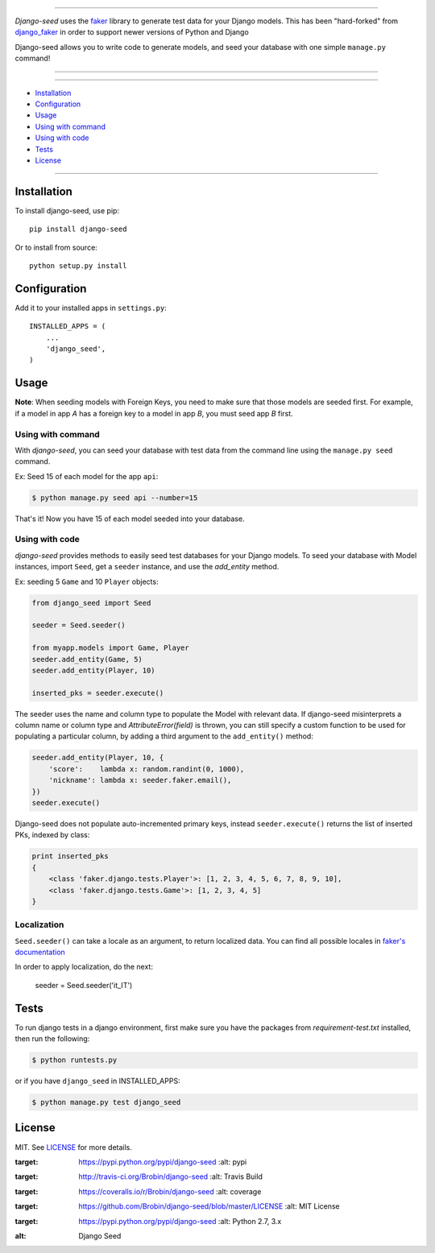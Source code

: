 |seed-logo|

===========

*Django-seed* uses the `faker`_ library to generate test data for your Django models. This has been "hard-forked" from `django_faker`_ in order to support newer versions of Python and Django

Django-seed allows you to write code to generate models, and seed your database with one simple ``manage.py`` command!

---------------

|python| |pypi| |travis| |coveralls| |license|

---------------

* `Installation`_
* `Configuration`_
* `Usage`_
* `Using with command`_
* `Using with code`_
* `Tests`_
* `License`_

---------------

------------
Installation
------------

To install django-seed, use pip::

    pip install django-seed

Or to install from source::

    python setup.py install


-------------
Configuration
-------------

Add it to your installed apps in ``settings.py``::

    INSTALLED_APPS = (
        ...
        'django_seed',
    )

-----
Usage
-----

**Note**: When seeding models with Foreign Keys, you need to make sure that those models are seeded first. For example, if a model in app `A` has a foreign key to a model in app `B`, you must seed app `B` first.

Using with command
------------------

With *django-seed*, you can seed your database with test data from the command line using the ``manage.py seed`` command.

Ex: Seed 15 of each model for the app ``api``:

.. code-block:: bash

    $ python manage.py seed api --number=15

That's it! Now you have 15 of each model seeded into your database.

Using with code
----------------

*django-seed* provides methods to easily seed test databases for your Django models. To seed your database with Model instances, import ``Seed``, get a ``seeder`` instance, and use the `add_entity` method.

Ex: seeding 5 ``Game`` and 10 ``Player`` objects:

.. code-block:: python

    from django_seed import Seed

    seeder = Seed.seeder()

    from myapp.models import Game, Player
    seeder.add_entity(Game, 5)
    seeder.add_entity(Player, 10)

    inserted_pks = seeder.execute()

The seeder uses the name and column type to populate the Model with relevant data. If django-seed misinterprets a column name or column type and *AttributeError(field)* is thrown, you can still specify a custom function to be used for populating a particular column, by adding a third argument to the ``add_entity()`` method:

.. code-block:: python

    seeder.add_entity(Player, 10, {
        'score':    lambda x: random.randint(0, 1000),
        'nickname': lambda x: seeder.faker.email(),
    })
    seeder.execute()

Django-seed does not populate auto-incremented primary keys, instead ``seeder.execute()`` returns the list of inserted PKs, indexed by class:

.. code-block:: python

    print inserted_pks
    {
        <class 'faker.django.tests.Player'>: [1, 2, 3, 4, 5, 6, 7, 8, 9, 10],
        <class 'faker.django.tests.Game'>: [1, 2, 3, 4, 5]
    }


Localization
------------

``Seed.seeder()`` can take a locale as an argument, to return localized data.
You can find all possible locales in `faker's documentation`_

In order to apply localization, do the next:

    seeder = Seed.seeder('it_IT')

-----
Tests
-----

To run django tests in a django environment, first make sure you have the packages from `requirement-test.txt` installed, then run the following:

.. code-block:: bash

    $ python runtests.py

or if you have ``django_seed`` in INSTALLED_APPS:

.. code-block:: bash

    $ python manage.py test django_seed

-------
License
-------

MIT. See `LICENSE`_ for more details.


.. _faker: https://www.github.com/joke2k/faker/
.. _django_faker: https://www.github.com/joke2k/django-faker/
.. _faker's documentation: https://faker.readthedocs.io/en/latest/locales.html
.. _LICENSE: https://github.com/Brobin/django-seed/blob/master/LICENSE

.. |pypi| image:: https://img.shields.io/pypi/v/django-seed.svg?style=flat-square
:target: https://pypi.python.org/pypi/django-seed
    :alt: pypi

.. |travis| image:: https://img.shields.io/travis/Brobin/django-seed.svg?style=flat-square
:target: http://travis-ci.org/Brobin/django-seed
    :alt: Travis Build

.. |coveralls| image:: https://img.shields.io/coveralls/Brobin/django-seed.svg?style=flat-square
:target: https://coveralls.io/r/Brobin/django-seed
    :alt: coverage

.. |license| image:: https://img.shields.io/github/license/Brobin/django-seed.svg?style=flat-square
:target: https://github.com/Brobin/django-seed/blob/master/LICENSE
    :alt: MIT License

.. |python| image:: https://img.shields.io/pypi/pyversions/django-seed.svg?style=flat-square
:target: https://pypi.python.org/pypi/django-seed
    :alt: Python 2.7, 3.x

.. |seed-logo| image:: assets/django_seed.png
:alt: Django Seed
